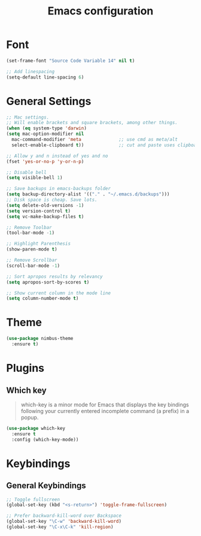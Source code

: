 #+TITLE: Emacs configuration
#+DESCRIPTION: An org-babel based emacs configuration
#+LANGUAGE: en
#+PROPERTY: results silent

* Font
#+BEGIN_SRC emacs-lisp
(set-frame-font "Source Code Variable 14" nil t)

;; Add linespacing
(setq-default line-spacing 6)
#+END_SRC

* General Settings

#+BEGIN_SRC emacs-lisp
;; Mac settings.
;; Will enable brackets and square brackets, among other things.
(when (eq system-type 'darwin)
(setq mac-option-modifier nil
  mac-command-modifier 'meta              ;; use cmd as meta/alt
  select-enable-clipboard t))             ;; cut and paste uses clipboard

;; Allow y and n instead of yes and no
(fset 'yes-or-no-p 'y-or-n-p)

;; Disable bell
(setq visible-bell 1)

;; Save backups in emacs-backups folder
(setq backup-directory-alist '(("." . "~/.emacs.d/backups")))
;; Disk space is cheap. Save lots.
(setq delete-old-versions -1)
(setq version-control t)
(setq vc-make-backup-files t)

;; Remove Toolbar
(tool-bar-mode -1)

;; Highlight Parenthesis
(show-paren-mode t)

;; Remove Scrollbar
(scroll-bar-mode -1)

;; Sort apropos results by relevancy
(setq apropos-sort-by-scores t)

;; Show current column in the mode line
(setq column-number-mode t)
#+END_SRC

* Theme

#+BEGIN_SRC emacs-lisp
(use-package nimbus-theme
  :ensure t)
#+END_SRC
* Plugins
** Which key
#+BEGIN_QUOTE
which-key is a minor mode for Emacs that displays the key bindings following your currently entered incomplete command (a prefix) in a popup.
#+END_QUOTE

#+BEGIN_SRC emacs-lisp
(use-package which-key
  :ensure t
  :config (which-key-mode))
#+END_SRC
* Keybindings
** General Keybindings

#+BEGIN_SRC emacs-lisp
;; Toggle fullscreen
(global-set-key (kbd "<s-return>") 'toggle-frame-fullscreen)

;; Prefer backward-kill-word over Backspace
(global-set-key "\C-w" 'backward-kill-word)
(global-set-key "\C-x\C-k" 'kill-region)
#+END_SRC



